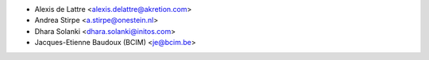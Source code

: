 * Alexis de Lattre <alexis.delattre@akretion.com>
* Andrea Stirpe <a.stirpe@onestein.nl>
* Dhara Solanki <dhara.solanki@initos.com>
* Jacques-Etienne Baudoux (BCIM) <je@bcim.be>
